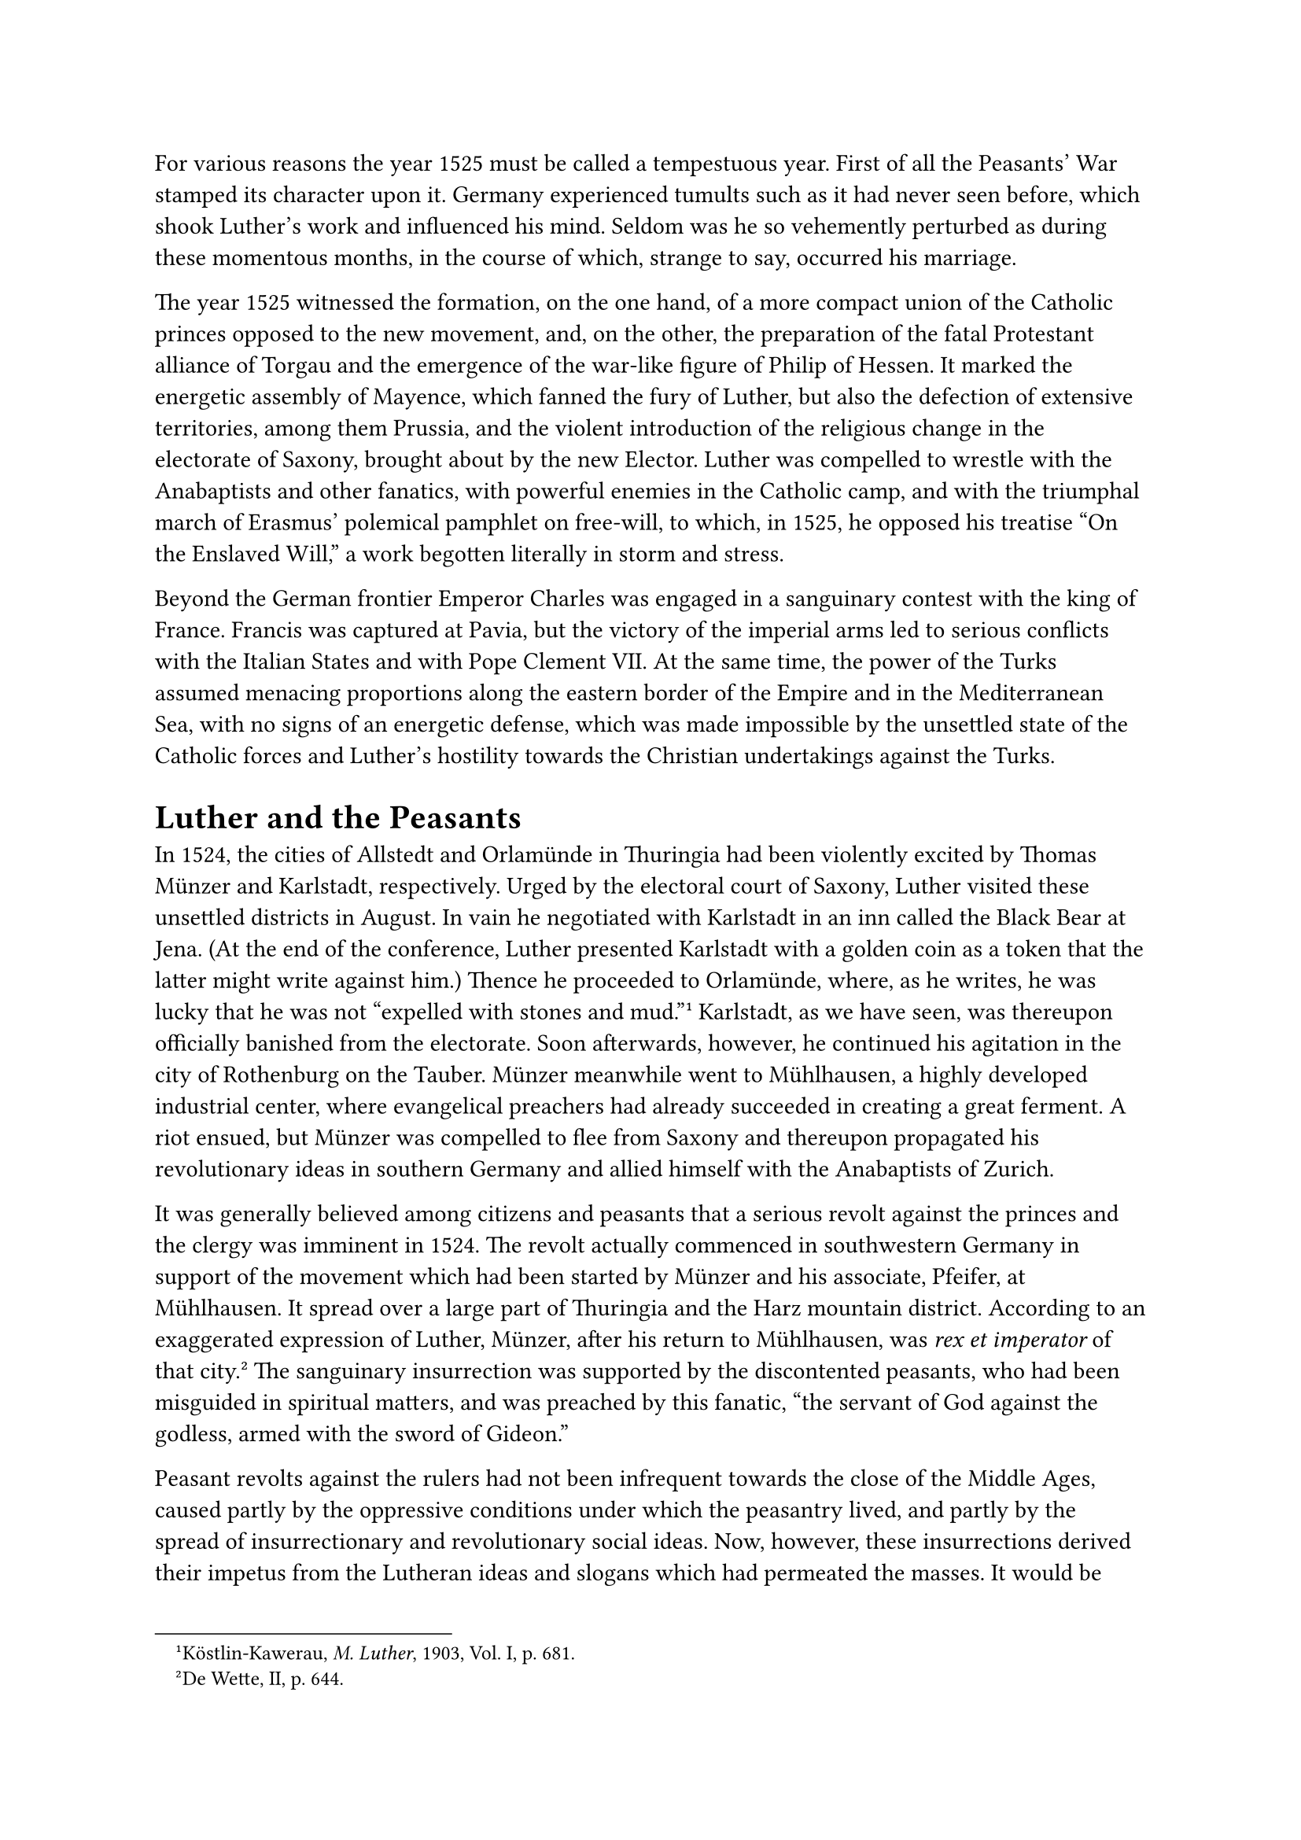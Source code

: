 For various reasons the year 1525 must be called a tempestuous year.
First of all the Peasants’ War stamped its character upon it. Germany
experienced tumults such as it had never seen before, which shook
Luther’s work and influenced his mind. Seldom was he so vehemently
perturbed as during these momentous months, in the course of which,
strange to say, occurred his marriage.

The year 1525 witnessed the formation, on the one hand, of a more
compact union of the Catholic princes opposed to the new movement, and,
on the other, the preparation of the fatal Protestant alliance of Torgau
and the emergence of the war-like figure of Philip of Hessen. It marked
the energetic assembly of Mayence, which fanned the fury of Luther, but
also the defection of extensive territories, among them Prussia, and the
violent introduction of the religious change in the electorate of
Saxony, brought about by the new Elector. Luther was compelled to
wrestle with the Anabaptists and other fanatics, with powerful enemies
in the Catholic camp, and with the triumphal march of Erasmus’ polemical
pamphlet on free-will, to which, in 1525, he opposed his treatise "On
the Enslaved Will," a work begotten literally in storm and stress.

Beyond the German frontier Emperor Charles was engaged in a sanguinary
contest with the king of France. Francis was captured at Pavia, but the
victory of the imperial arms led to serious conflicts with the Italian
States and with Pope Clement VII. At the same time, the power of the
Turks assumed menacing proportions along the eastern border of the
Empire and in the Mediterranean Sea, with no signs of an energetic
defense, which was made impossible by the unsettled state of the
Catholic forces and Luther’s hostility towards the Christian
undertakings against the Turks.

= Luther and the Peasants
<luther-and-the-peasants>
In 1524, the cities of Allstedt and Orlamünde in Thuringia had been
violently excited by Thomas Münzer and Karlstadt, respectively. Urged by
the electoral court of Saxony, Luther visited these unsettled districts
in August. In vain he negotiated with Karlstadt in an inn called the
Black Bear at Jena. (At the end of the conference, Luther presented
Karlstadt with a golden coin as a token that the latter might write
against him.) Thence he proceeded to Orlamünde, where, as he writes, he
was lucky that he was not "expelled with stones and
mud."#footnote[Köstlin-Kawerau, #emph[M. Luther];, 1903, Vol. I, p.
681.] Karlstadt, as we have seen, was thereupon officially banished from
the electorate. Soon afterwards, however, he continued his agitation in
the city of Rothenburg on the Tauber. Münzer meanwhile went to
Mühlhausen, a highly developed industrial center, where evangelical
preachers had already succeeded in creating a great ferment. A riot
ensued, but Münzer was compelled to flee from Saxony and thereupon
propagated his revolutionary ideas in southern Germany and allied
himself with the Anabaptists of Zurich.

It was generally believed among citizens and peasants that a serious
revolt against the princes and the clergy was imminent in 1524. The
revolt actually commenced in southwestern Germany in support of the
movement which had been started by Münzer and his associate, Pfeifer, at
Mühlhausen. It spread over a large part of Thuringia and the Harz
mountain district. According to an exaggerated expression of Luther,
Münzer, after his return to Mühlhausen, was #emph[rex et imperator] of
that city.#footnote[De Wette, II, p. 644.] The sanguinary insurrection
was supported by the discontented peasants, who had been misguided in
spiritual matters, and was preached by this fanatic, "the servant of God
against the godless, armed with the sword of Gideon."

Peasant revolts against the rulers had not been infrequent towards the
close of the Middle Ages, caused partly by the oppressive conditions
under which the peasantry lived, and partly by the spread of
insurrectionary and revolutionary social ideas. Now, however, these
insurrections derived their impetus from the Lutheran ideas and slogans
which had permeated the masses. It would be unhistorical to throw the
entire responsibility for the gigantic movement upon Luther.
Nevertheless, it cannot be gainsaid that the ideas and preachers of the
new movement were intimately connected with it. The doctrine of
evangelical liberty played the principal role.

In most districts the rebellious peasants not only demanded absolute
liberty to change their religion, or at least the confiscation of church
property and the cessation of clerical privileges, but they also
increased their justifiable temporal demands in the name of the
so-called evangelical liberty by claiming the most unwarrantable
liberties, privileges, and tributes. This is illustrated by the Twelve
Articles, which became current at the beginning of the Peasants’ War.
They were composed by Balthasar Hubmaier, a native of Waldshut, an
apostate priest who had formerly been stationed at the cathedral of
Ratisbon, but latterly had become a preacher of the new religion. The
very first article demands for every congregation the right to elect and
depose its pastor; the elected pastor is obliged to preach the gospel
without any admixture and in plain terms. According to the last article,
emancipation from most of the tithes, from the status of serfdom, from
the manifold feudal burdens and obligations which is insisted on in the
remaining articles, should be demonstrated from Sacred Scripture.

Fundamentally, however, brute force governed the movement. For the first
time the masses, incited by the preachers of the new Evangel, became
conscious of the power that inheres in union.

How often had not Luther himself summoned his followers to destroy the
churches, monasteries, and dioceses of Antichrist,#footnote[For examples
see the above and later sections.] True he desired this to be done by
the authorities, but the peasants felt that they were the authorities.
Then, too, without mentioning the authorities, he repeatedly pointed
out, in his violent and inconsiderate language, that an insurrection of
the masses was inevitable. It appeared to the peasants that their hour
for acting had now arrived.

The conflagration began in August, 1524, in the southern region of the
Black Forest, near Waldshut, It burst into flames at the beginning of
1525, in the territory of the prince-abbot of Kempten. In consequence of
the advantages which the peasants of that place had gained for
themselves, almost the entire peasantry of southwestern Germany, to the
Lake of Constance and the Upper Rhine, rose in open rebellion. The
resistance of the Swabian League in Württemberg was paralyzed by the
invasion of the exiled Duke Ulrich. The peasants stormed and burned
castles and monasteries and plundered churches. Priests and noblemen
were subjected to horrible maltreatment. From Swabia the horror soon
spread to the Odenwald and to Franconia. In the latter region alone 200
monasteries and castles were sacked and wholly or partly destroyed. The
atrocities committed at Weinsberg constituted a horrible climax.

In South Germany, however, the irregular peasant bands at the beginning
of May succumbed to the strategy of the leader of the Swabian League,
Count George Truchsess von Waldburg. They were subjected to severe
punishment. Duke Antony of Lorraine put down the peasants in Alsace,
Landgrave Philip of Hesse crushed the insurrection in his territory with
bloody arms.

Meanwhile, however, Thomas Münzer, operating from Mühlhausen, had
incited the peasants of that district and also plunged some cities
(Erfurt, Nordhausen, and Eisenach) into the maelstrom of the revolution.
His movement was outspokenly communistic and religiously fanatical. It
was more conspicuous for cruelty than the other revolutionary movements
in Germany. Münzer soon met with his fate. Philip of Hesse, the Elector
John, and Dukes George and Henry of Saxony, engaged his forces in a
decisive battle near Frankenhausen on May 15, 1525, and defeated them.
Three hundred captives, including Münzer, were executed. According to
Cochlaeus and Landgrave Philip he died repentant and received the
Viaticum in conformity with the Catholic rite.

The great rebellion had been put down and Germany freed from the danger
of destruction. The condition of the peasantry became more oppressive
than before, while the power of the princes grew.

What attitude did Luther maintain towards the various phases of the
Peasants’ War?

Prior to the commencement of hostilities, he published his "Exhortation
to Peace." He had been requested by certain representatives of the South
German peasantry to express himself on the Twelve Articles in the light
of Holy Writ,#footnote[Weimar ed., Vol. XVIII, pp. 291 sqq.; Erlangen
ed., Vol. XXIV, pp. 269 sqq.] This he does by acknowledging the justice
of some of the demands and insisting on reconciliation and peace.
However, he employs such violent terms against the "oppression and
extortion" of the authorites and princes, "on whose neck the sword
lies," and whos "presumption will break their necks," that the desire
for revolution could be only strengthened among the masses.

In his "Exhortations" he is chiefly concened with the "admonition" that
the Gospel be sustained. But he charges the peasents with meddling in
his project; you desire to assist the Gospel, he says, yet suppress it
by your violent measures. For the rest, if the lords and princes
"prohibit the preaching of the Gospel and oppress the people so
intolerably, they undoubtedly deserve that God depose them from their
thrones." In imagination he already sees the hands outstretched which
are to execute the divine judgment. "Since, therefore, it is certain,"
he tells the princes, “that you govern tyrannically and madly, forbid
the Gospel and harass and oppress the poor, you have no consolation nor
hope except to be destroyed.

The tide of rebellion had already begun to rise in the district of
Mansfeld and in Thuringia when, at the end of April and the beginning of
May, Luther left Eisleben and traveled about in the affected districts,
unsuccessfully endeavoring to stem the course of the rebellion by his
sermons. His journey impressed him with the seriousness of the situation
and the danger to his Gospel, nay, even to his life. "At the risk of
body and life," he writes, "I passed through them. In the case of the
Thuringian peasants, I personally ascertained that the more one warns
and teaches them, the more stubborn, proud, and furious they
wax."#footnote[Köstlin-Kawerau, #emph[op. cit.];, Vol. I, p. 709.]

He described his journey to Dr. John Rühel, a counselor of Count Albert
of Mansfeld, in terms of great excitement, which dominated him for weeks
after the journey. He wrote that "the peasants, no matter how numerous,
are after all but robbers and murderers"; "that the devil had
particularly aimed at him and by all means wanted him to be dead." He
said that after his return home he intended "to prepare himself for
death," but would not approve of the deeds of these murderers. He is
determined to defy them and all his enemies to the utmost.

Towards the close of his letter, he mentions a particular act, which he
is prepared to perform in defiance of the devil: "If I can arrange it, I
will, to defy him, marry my Kate before I die, in case I hear that they
continue. I hope they shall not deprive me of my courage and
joy."#footnote[Erlangen ed., Vol. LIII, p. 294 (#emph[Briefwechsel];, V,
p. 164).] This is the first reference to a more intimate relationship
existing between him and Catherine of Bora, and to their contemplated
marriage.

Luther returned to Wittenberg on May 6. Shortly after his arrival he
published a small pamphlet "Against the Murderous and Rapacious Hordes
of the Peasants," which is a severe declaration of war against the
rebels. It is a demand permeated with the most ardent passion, that the
princes crush with inexorable might the rebels in their own blood. They
\[the rebellious peasants\] "rob and rave and act like infuriated dogs
…Therefore, whosoever is able, should dash them to pieces, strangle
them, and stab them, secretly or openly, just as one is compelled to
kill a mad dog." Just now, he says, a prince can merit Heaven more
effectively by shedding blood than by prayer. He will not forbid the
princes to strike at the rebels even "without a previous offer of
justice and fairness," although an evangelical government should make
use of this means. He advocates mercy only for those who have been
carried along by the revolutionary movement involuntarily and under
compulsion. Forthwith, however, he drowns the plea of mercy by shouting:
"Strangle them, whoso is able," etc.

The existence of a strange tension in his mind is revealed in his
trembling reference to the proximate end of the world. "Perhaps," he
says, "God intends to throw the world into a mass of confusion as a
preliminary to the day of Judgment."

Shortly after his anxiety for the "mass of confusion" was relieved by
the victory of the princes, Luther composed a new pamphlet on the death
of Münzer. It was written after the middle of May, and entitled, "A
Horrible Story and Judgment of God on Thomas Münzer." It is a refutation
of the latter’s prophetical claims and, in addition, an apologia of
Luther’s own Gospel, directed to his enemies in the Anabaptist movement.
In view of reports of shocking cruelties perpetrated by the victors, he
openly admonishes the princes "to be merciful towards the prisoners and
those who surrendered." This exhortation, however, was not sufficiently
strong. Rühel, counselor to the Count of Mansfeld, and many others, took
offense at the excessive punishment which Luther wished to inflict upon
the guilty parties. "Many of those who are friendly to you," thus Rithel
warns him on May 26, "deem it strange that you permit the tyrants to
strangle their opponents without mercy …It is necessary that you
apologize for this." Others reproachfully accused Luther of making
himself a vassal of princes, because he approved and furthered their
bloody measures. Some apostatized from him, forgetting what, as Luther
complained, God had done for the world through him. The author of the
dreadful pamphlet “Against the Murderous Peasants” consisted with
characteristic obstinacy upon his rights. The devil, he contended, had
possessed Münzer and his hordes. "When the peasants are seized by such a
spirit, it is high time that they be strangulated like mad dogs," he
writes to Rühel in defense of his attitude.

Meantime, however, he was not so indifferent as he pretended to be
towards the hostility that had arisen against him. A little while later
he published his "Circular Letter on the Severe Booklet against the
Peasants," wherein he proposes to render an account of himself to all
"wiseacres who would teach him how he should write."

"What I teach and write remains true, even though the whole world should
fall to pieces over it." "I will not listen to any talk of mercy, but
will give heed to what the Word of God demands."

With his wonted propensity to claim the victory, he repeats his former
exhortation: "Let him who is able, in whatsoever manner he can, cut and
thrust, strangle and strike at random, as if he were in the midst of mad
dogs." "The ass wants to be beaten, and the mob wants to be ruled by
force." With the aid of the mob, "the devil intended thoroughly to
devastate Germany, since he was unable to prevent in any other way the
spread of the evangel." His Gospel was the guiding star of his conduct.

For the rest, Luther says he wrote only for the benefit of the
authorities who wished to conduct themselves either as Christians or as
honest folks. He hopes to be able to tell the truth "to the ferocious,
raging, senseless tyrants" later on.#footnote[Grisar, #emph[Luther];,
Vol. II, pp. 208 sqq.]

Apparently he was able to salve his conscience because of his
participation in the atrocities connected with the repulse of the
Peasants’ revolt. In later years he once said: "I, Martin Luther, have
slain all the peasants at the time of their rebellion; for, I commanded
them to be killed; their blood is upon me. But I cast it upon our Lord
God; He commanded me to speak as I did."

Even in these horrible circumstances he relies upon his usual claim that
he is an instrument of God.

In addition to censuring his ferocity, the Catholics frankly reproved
him for complicity in the disastrous war, which they attributed to his
religious revolution and to his preachers, who had incited the people to
rebellion. Cochlaeus and Emser pointed this out in published writings.
Erasmus, that acute observer of his age, also told him that he was to
blame. Ulric Zasius, a jurist, who at one time had favored him, harbored
the same conviction.#footnote[#emph[Ibid.];, pp. 211 sq.] The author of
a polemical work printed at Mayence accused Luther thus: “In your public
writings, you declared that they were to assail the pope and the
cardinals with every weapon available, and wash their hands in their
blood …You called those ‘dear children of God and true Christians,” who
make every effort for the destruction of the bishoprics and the
extermination of episcopal rule …You called the monasteries dens of
murderers, and incited the people to pull them
down.”#footnote[#emph[Ibid.];, p. 190; cfr. Janssen-Pastor, Vol. II,
18th ed., p. 491.] Other fair-minded contemporaries held up before his
eyes the difference between the rather favorable opinion of the demands
of the peasants which he had entertained at the beginning of their
uprising, and the violent language in which he assailed them when he
believed that his gospel and position were jeopardized by the raging
hurricane. They maintained that the characterization of him as the newly
risen vassal of the princes was not without foundation.

At the present time even Protestant writers who are unacquainted with
the results of historical research, generally lament the unfortunate,
nay, disastrous attitude which Luther maintained towards the origin and
course of the great social revolution. One of the most esteemed
historians of this phase of the Reformation, Fr. von Bezold, recalls
Luther’s dangerous proclamation of Christian liberty and his criticism
of the Catholic clergy. "How else but in a material sense was the plain
man to interpret Luther’s proclamation of Christian freedom and his
extravagant strictures on the parsons and nobles?" He reminds his
readers of Luther’s mutinous assault upon the decree of the diet of
Nuremberg (1524) and of the impassioned invectives he wrote against the
"drunken and mad princes." "Luther could not have spoken thus," he
writes, "unless he was resolved to set himself up as the leader of a
revolution." He wonders "how he could expect the German nation at that
time to hearken to such inflammatory language from the mouth of its
'evangelist' and 'Elias' and, nevertheless, to refuse to permit
themselves to be swept beyond the bounds of legality and order."
However, like other historians who are favorable to Luther, Von Bezold
sees an excuse in the latter’s "ignorance of the ways of the world and
the grandiose onesidedness ," which supposedly "attaches to an
individual who is filled and actuated exclusively by religious
interests."#footnote[#emph[Ibid.];, pp. 189 sq. from Bezold, Geschichte
der deutschen Reformation, Berlin, 1890, p. 447.]

Genuine religious interests combined with political necessity resulted,
at the close of the German revolution, July 19, 1525, in the formation
of the League of Dessau, which was patterned after the League of
Ratisbon. Joachim of Brandenburg, Henry and Eric of Brunswick, George of
Saxony, and Albrecht of Mayence and Magdeburg joined the new League. A
report of the Duke of Saxony, who was the moving spirit of the League,
designated as its object the "extirpation of the root of the rebellion,
namely, the damned Lutheran sect," on the ground that the revolt
inspired by the Lutheran evangel "could hardly be quelled except by
rooting out the Lutherans."#footnote[#emph[Ibid.];, p. 214.] At a
convention held at Leipsic on Christmas day, 1525, the above-mentioned
princes resolved to induce the Emperor to furnish assistance in
conformity with the decrees of Worms.

The spiritual estates who assembled at Mayence on November 14 of the
same year also adopted a measure with a view to call the Emperor to
Germany and to induce him to intervene. Twelve bishoprics of the
province of Mayence were represented at this meeting by priests, while
the bishops held aloof. When the resolutions taken at Mayence became
known to Luther, he attacked them in a pamphlet of terrific vehemence,
composed at the behest of the new Elector of Saxony, but it was
suppressed because of the intervention of Duke
George.#footnote[#emph[Ibid.];, p. 215. The document is printed in the
Weimar ed. of Luther’s writings, pp. 260 sqq.]

Now that the Catholics had taken a decisive position against the new
movement, certain princes who were sympathetic towards Luther also
formed an alliance. They had not accepted the invitation extended to
them after the suppression of the peasants’ uprising to ally themselves
with the other victorious princes for the sake of insuring tranquillity
for the future. Philip I, the young and proficient landgrave of Hesse,
acted as one of the leaders of the new government. He formed an alliance
at Gotha with the Elector John of Saxony for the defense and advancement
of the new movement and later concluded the treaty of Torgau (May 2,
1526). The threats of the Emperor were of no avail, but merely induced
the dukes of Brunswick-Lüneburg and Philip of Brunswick-Grubenhagen,
Henry of Mecklenburg, Wolfgang of Anhalt, and Albrecht of Mansfeld to
join the Protestant alliance. So little had the Peasants’ War taught men
that salvation was not to be found in the disruption of the fatherland.
Instead of uniting their forces, they were bent upon division.

Above all others Luther himself gave an unhappy example of internal
dissension in his attitude towards the peasants. In his writings he
treats them as a class with contempt and hatred. The peasantry repaid
him for his attitude during the Peasants’ War by open animosity or
indifference towards himself and his "gospel." Luther’s popularity with
the lower classes declined perceptibly. When ill humor was upon him, he
could scarcely refrain from heaping insults upon the
peasants.#footnote[Grisar, Luther, Vol. II, pp. 216 sqq.; IV, pp. 210
sqq.; VI, pp. 70 sqq.]

In his estimation they are "swine"; they are "all going to the devil";
they are "not worthy of the many benefits and fruits which the earth
yields."

They have not given adequate support to the princes. "You powerless,
coarse peasants and asses, would that you were blasted by lightning! You
have the best of it, you have the marrow and yet are so ungrateful as to
refuse to give anything to the princes?"#footnote[#emph[Ibid];., VI, 73]

He went so far as to declare that it were best if serfdom and slavery
were revived.#footnote[#emph[Ibid];., Vol. II, p. 217.]

According to a transcript of a sermon which he delivered in 1526, he
declared that the authorities are called by God "to drive, strike,
suffocate, hang, decapitate, break on the wheel the mob, so that they
\[#emph[i.e.];, the rulers\] may be feared." As "swine and untamed
beasts are driven and forced," so the rulers must insist upon obedience
to their laws.#footnote[#emph[Ibid];., p. 216.]

Luther zealously endeavored to gain the support of the high and mighty
beyond the circle of the princes and lords who were already attached to
his cause. In his desperate boldness he appealed by letter to King Henry
VIII of England, who at that time was still loyal to the Catholic
Church, requesting that he join him in the interests of his gospel,
after he had aspersed him with the basest calumnies. The king sent a
very humiliating reply, which was published together with Luther’s
letter.#footnote[#emph[Briefwechsel];, V, pp. 231 sqq. On the reply
(1526), #emph[ibid.];, p. 412.]

In a paroxysm of overwrought expectancy he even applied to Duke George
of Saxony, the most active of his opponents, "exhorting" him "to accept
the Word of God." On December 22, 1525, he requested the Duke in the
humblest terms not to believe the flatterers and hypocrites who
surrounded him and to desist from his ungracious resolve of persecuting
Luther’s teaching, which was certainly "the work of God." It was not
"the same thing to fight against Münzer and against Luther." If it came
to a test, this could be demonstrated by the effects of his prayer
against the Duke. "I regard my prayer and that of my followers as more
powerful than the devil himself, and if that were not true, things would
long ago have gone differently with Luther; even though people do not
yet observe and notice the great miracle which God has wrought in
me."#footnote[Erl. ed., Vol. LIII, pp. 338 (#emph[Briefwechsel];, V, p.
281).]

A few days later Luther received a reply from Duke George, which showed
him that his plea had failed to make an
impression.#footnote[#emph[Briefwechsel];, V, pp. 285 sqq. (December
28).]

In the very beginning of his reply, the Duke returns Luther’s compliment
concerning the flatterers and hypocrites by inviting him to look for
them "in those places where you are called a prophet, a Daniel, an
apostle of the Germans, an evangelist." The prophets of old had "all
been honest, truthful and pious men," whereas Luther was an apostate,
surrounded by apostates. He (the Duke) would ever remain loyal to the
Church, the rock of truth. There is no new Gospel. Luther pretends to
have "pulled it forth from under the bench," but "it were better if it
had remained there; for if you bring forth another such gospel we shall
not retain a peasant \[in Christendom\]." "Your fruits cause us to
entertain a great horror and aversion for your doctrine and gospels."
"When have more sacrileges been committed by consecrated persons than as
a result of your gospel? When was there greater spoliation of religious
houses?" The severest censures are accumulated in the Duke’s reply. Thus
he reproaches Luther for having "slanderously and scandalously"
inveighed against the Roman emperor, "to whom we have sworn allegiance";
for having revived all the errors of Hus and Wiclif and despised the
councils of the Church; and for having "produced by his doctrines
blasphemy of the Holy Eucharist, the most precious gift of God."
Regarding the comparison between Luther and Münzer, he says, he is well
aware that Luther is not Münzer, but "that God punished Münzer and his
wickedness through us, should be a warning" to Luther. "We shall gladly
allow ourselves to be used for this purpose as an unworthy instrument of
God’s will."

This unmistakable threat is supported by references to Luther’s
activities in Wittenberg. The Duke points out that Luther had
established there an asylum, a citadel for apostates, including such as
belonged to his territory. All monks and nuns "who despoil our churches
and cloisters," he says, "find a refuge with you." The wretchedness and
misery of the fugitive nuns is evident. "Were there ever more fugitive
monks and nuns than are now at Wittenberg? When were wives taken away
from their husbands and given to others, as is now the case under your
gospel? When has adultery been more frequent than since you have
written: when a wife cannot become a mother by her husband, she shall go
to another and bear offspring, which the husband is obliged to
support?"#footnote[Cf. Erl. ed., Vol. XVI, 2nd ed., pp. 513 sq.] Lastly,
Duke George mentions Luther’s marriage, which had but recently taken
place. The devil, he declares, has seduced him through the sting of the
flesh. He should have recourse to prayer, in order to free himself from
the spell of Eve, who deceived him. If you were able to get along
without a wife for a time in order to please man, why are you unable to
do so for God’s sake? …Prostrate yourself at the feet of Christ, "then,
by the grace of God, the monk shall be relieved of the nun." The writer
recalls the judgment of God, "to whom you both have made a vow" to
refrain from unchastity. On his part, he promises to pardon all the
injuries inflicted upon him and volunteers to intercede for Luther "with
our most gracious Lord, the Emperor," if he will return to his duty and
to the Church.
